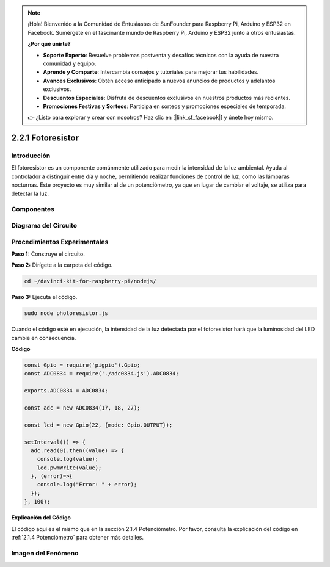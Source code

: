.. note::

    ¡Hola! Bienvenido a la Comunidad de Entusiastas de SunFounder para Raspberry Pi, Arduino y ESP32 en Facebook. Sumérgete en el fascinante mundo de Raspberry Pi, Arduino y ESP32 junto a otros entusiastas.

    **¿Por qué unirte?**

    - **Soporte Experto**: Resuelve problemas postventa y desafíos técnicos con la ayuda de nuestra comunidad y equipo.
    - **Aprende y Comparte**: Intercambia consejos y tutoriales para mejorar tus habilidades.
    - **Avances Exclusivos**: Obtén acceso anticipado a nuevos anuncios de productos y adelantos exclusivos.
    - **Descuentos Especiales**: Disfruta de descuentos exclusivos en nuestros productos más recientes.
    - **Promociones Festivas y Sorteos**: Participa en sorteos y promociones especiales de temporada.

    👉 ¿Listo para explorar y crear con nosotros? Haz clic en [|link_sf_facebook|] y únete hoy mismo.

2.2.1 Fotoresistor
======================

Introducción
---------------

El fotoresistor es un componente comúnmente utilizado para medir la intensidad 
de la luz ambiental. Ayuda al controlador a distinguir entre día y noche, 
permitiendo realizar funciones de control de luz, como las lámparas nocturnas. 
Este proyecto es muy similar al de un potenciómetro, ya que en lugar de cambiar 
el voltaje, se utiliza para detectar la luz.

Componentes
--------------

.. image:: ../img/list_2.2.1_photoresistor.png


Diagrama del Circuito
-------------------------

.. image:: ../img/image321.png


.. image:: ../img/image322.png


Procedimientos Experimentales
---------------------------------

**Paso 1:** Construye el circuito.

.. image:: ../img/image198.png

**Paso 2:** Dirígete a la carpeta del código.

.. raw:: html

   <run></run>

.. code-block:: 

    cd ~/davinci-kit-for-raspberry-pi/nodejs/

**Paso 3:** Ejecuta el código.

.. raw:: html

   <run></run>

.. code-block:: 

    sudo node photoresistor.js

Cuando el código esté en ejecución, la intensidad de la luz detectada por 
el fotoresistor hará que la luminosidad del LED cambie en consecuencia.

**Código**

.. code-block:: js

    const Gpio = require('pigpio').Gpio;
    const ADC0834 = require('./adc0834.js').ADC0834;

    exports.ADC0834 = ADC0834;

    const adc = new ADC0834(17, 18, 27);

    const led = new Gpio(22, {mode: Gpio.OUTPUT});

    setInterval(() => {
      adc.read(0).then((value) => {
        console.log(value);
        led.pwmWrite(value);
      }, (error)=>{
        console.log("Error: " + error);
      });
    }, 100);

**Explicación del Código**

El código aquí es el mismo que en la sección 2.1.4 Potenciómetro. Por favor, consulta la explicación del código en :ref:`2.1.4 Potenciómetro` para obtener más detalles.

Imagen del Fenómeno
----------------------

.. image:: ../img/image199.jpeg

